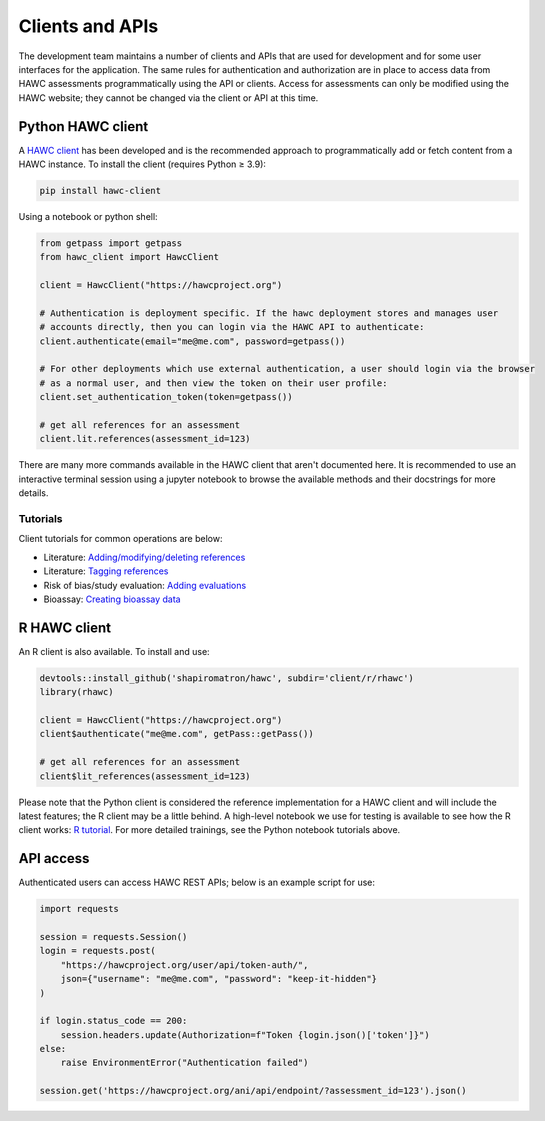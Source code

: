 Clients and APIs
================

The development team maintains a number of clients and APIs that are used for development and for some user interfaces for the application. The same rules for authentication and authorization are in place to access data from HAWC assessments programmatically using the API or clients.  Access for assessments can only be modified using the HAWC website; they cannot be changed via the client or API at this time.

Python HAWC client
------------------

A `HAWC client`_ has been developed and is the recommended approach to programmatically add or fetch content
from a HAWC instance. To install the client (requires Python ≥ 3.9):

.. _`HAWC client`: https://pypi.org/project/hawc-client/

.. code-block:: bash

    pip install hawc-client

Using a notebook or python shell:

.. code-block:: python

    from getpass import getpass
    from hawc_client import HawcClient

    client = HawcClient("https://hawcproject.org")

    # Authentication is deployment specific. If the hawc deployment stores and manages user
    # accounts directly, then you can login via the HAWC API to authenticate:
    client.authenticate(email="me@me.com", password=getpass())

    # For other deployments which use external authentication, a user should login via the browser
    # as a normal user, and then view the token on their user profile:
    client.set_authentication_token(token=getpass())

    # get all references for an assessment
    client.lit.references(assessment_id=123)

There are many more commands available in the HAWC client that aren't documented here. It is recommended to use an interactive terminal session using a jupyter notebook to browse the available methods and their docstrings for more details.

Tutorials
~~~~~~~~~

Client tutorials for common operations are below:

- Literature: `Adding/modifying/deleting references`_
- Literature: `Tagging references`_
- Risk of bias/study evaluation: `Adding evaluations`_
- Bioassay: `Creating bioassay data`_

.. _`Adding/modifying/deleting references`: https://github.com/shapiromatron/hawc/blob/master/scripts/client/lit-crud-references.ipynb
.. _`Tagging references`:                   https://github.com/shapiromatron/hawc/blob/master/scripts/client/lit-tagging-references.ipynb
.. _`Adding evaluations`:                   https://github.com/shapiromatron/hawc/blob/master/scripts/client/rob-evaluations.ipynb
.. _`Creating bioassay data`:               https://github.com/shapiromatron/hawc/blob/master/scripts/client/bioassay-crud.ipynb

R HAWC client
-------------

An R client is also available. To install and use:

.. code-block:: R

    devtools::install_github('shapiromatron/hawc', subdir='client/r/rhawc')
    library(rhawc)

    client = HawcClient("https://hawcproject.org")
    client$authenticate("me@me.com", getPass::getPass())

    # get all references for an assessment
    client$lit_references(assessment_id=123)

Please note that the Python client is considered the reference implementation for a HAWC client and will include the latest features; the R client may be a little behind. A high-level notebook we use for testing is available to see how the R client works: `R tutorial`_. For more detailed trainings, see the Python notebook tutorials above.

.. _`R tutorial`: https://github.com/shapiromatron/hawc/blob/master/scripts/client/r-client.ipynb

API access
----------

Authenticated users can access HAWC REST APIs; below is an example script for use:

.. code-block:: python

    import requests

    session = requests.Session()
    login = requests.post(
        "https://hawcproject.org/user/api/token-auth/",
        json={"username": "me@me.com", "password": "keep-it-hidden"}
    )

    if login.status_code == 200:
        session.headers.update(Authorization=f"Token {login.json()['token']}")
    else:
        raise EnvironmentError("Authentication failed")

    session.get('https://hawcproject.org/ani/api/endpoint/?assessment_id=123').json()
